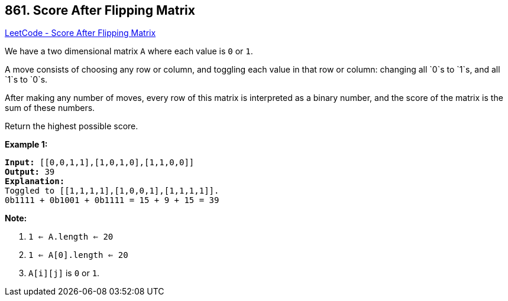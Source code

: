 == 861. Score After Flipping Matrix

https://leetcode.com/problems/score-after-flipping-matrix/[LeetCode - Score After Flipping Matrix]

We have a two dimensional matrix `A` where each value is `0` or `1`.

A move consists of choosing any row or column, and toggling each value in that row or column: changing all `0`s to `1`s, and all `1`s to `0`s.

After making any number of moves, every row of this matrix is interpreted as a binary number, and the score of the matrix is the sum of these numbers.

Return the highest possible score.

 





*Example 1:*

[subs="verbatim,quotes"]
----
*Input:* [[0,0,1,1],[1,0,1,0],[1,1,0,0]]
*Output:* 39
*Explanation:*
Toggled to [[1,1,1,1],[1,0,0,1],[1,1,1,1]].
0b1111 + 0b1001 + 0b1111 = 15 + 9 + 15 = 39
----

 

*Note:*


. `1 <= A.length <= 20`
. `1 <= A[0].length <= 20`
. `A[i][j]` is `0` or `1`.



